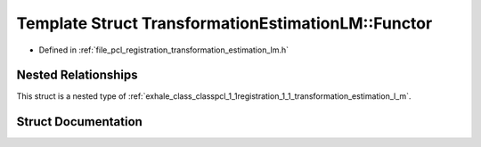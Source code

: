 .. _exhale_struct_structpcl_1_1registration_1_1_transformation_estimation_l_m_1_1_functor:

Template Struct TransformationEstimationLM::Functor
===================================================

- Defined in :ref:`file_pcl_registration_transformation_estimation_lm.h`


Nested Relationships
--------------------

This struct is a nested type of :ref:`exhale_class_classpcl_1_1registration_1_1_transformation_estimation_l_m`.


Struct Documentation
--------------------


.. doxygenstruct:: pcl::registration::TransformationEstimationLM::Functor
   :members:
   :protected-members:
   :undoc-members: